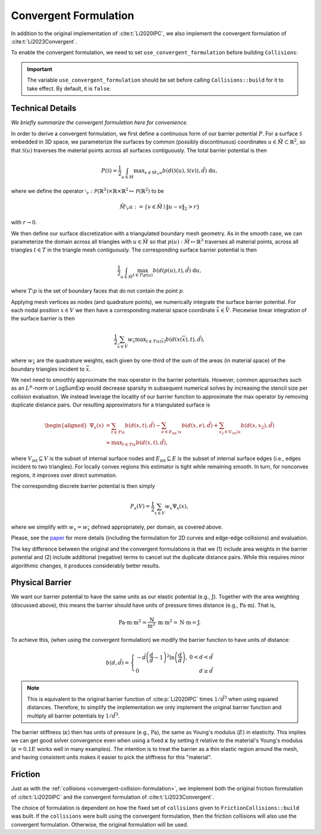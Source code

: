 .. _convergent-collision-formulation:

Convergent Formulation
======================

In addition to the original implementation of :cite:t:`Li2020IPC`, we also implement the convergent formulation of :cite:t:`Li2023Convergent`.

To enable the convergent formulation, we need to set ``use_convergent_formulation`` before building ``Collisions``:

.. md-tab-set::

    .. md-tab-item:: C++

        .. code-block:: c++

            collisions.set_use_convergent_formulation(true);
            collisions.build(collision_mesh, vertices, dhat);

    .. md-tab-item:: Python

        .. code-block:: python

            collisions.use_convergent_formulation = True
            collisions.build(collision_mesh, vertices, dhat)

.. important::
    The variable ``use_convergent_formulation`` should be set before calling ``Collisions::build`` for it to take effect. By default, it is ``false``.

Technical Details
-----------------

*We briefly summarize the convergent formulation here for convenience.*

In order to derive a convergent formulation, we first define a continuous form of our barrier potential :math:`P`. For a surface :math:`\mathcal{S}` embedded in 3D space, we parameterize the surfaces by common (possibly discontinuous) coordinates :math:`u \in \tilde{M} \subset \mathbb{R}^2`, so that :math:`\mathcal{S}(u)` traverses the material points across all surfaces contiguously. The total barrier potential is then

.. math::
   P(\mathcal{S})=\frac{1}{2} \int_{u \in \tilde{M}} \max _{v \in \tilde{M} \setminus{ }_r u} b(d(\mathcal{S}(u), \mathcal{S}(v)), \hat{d})~\mathrm{d} u,

where we define the operator :math:`\setminus_r: \mathcal{P}(\mathbb{R}^2) \times \mathbb{R} \times \mathbb{R}^2 \mapsto \mathcal{P}(\mathbb{R}^2)` to be

.. math::
    \tilde{M} \setminus_r u:=\left\{v \in \tilde{M} \mid\|u-v\|_2>r\right\}

with :math:`r \rightarrow 0`.

We then define our surface discretization with a triangulated boundary mesh geometry. As in the smooth case, we can parameterize the domain across all triangles with :math:`u \in \tilde{M}` so that :math:`p(u): \tilde{M} \mapsto \mathbb{R}^3` traverses all material points, across all triangles :math:`t ∈ T` in the triangle mesh contiguously. The corresponding surface barrier potential is then

.. math::
    \frac{1}{2} \int_{u \in \tilde{M}} \max_{t \in T \backslash p(u)} b(d(p(u), t), \hat{d})~\mathrm{d} u,

where :math:`T \setminus p` is the set of boundary faces that do not contain the point :math:`p`.

Applying mesh vertices as nodes (and quadrature points), we numerically integrate the surface barrier potential. For each nodal position :math:`x \in V` we then have a corresponding material space coordinate :math:`\bar{x} \in \bar{V}`. Piecewise linear integration of the surface barrier is then

.. math::
    \frac{1}{2} \sum_{\bar{x} \in \bar{V}} w_{\bar{x}} \max _{t \in T \backslash x(\bar{x})} b(d(x(\bar{x}), t), \hat{d}),

where :math:`w_{\bar{x}}` are the quadrature weights, each given by one-third of the sum of the areas (in material space) of the boundary triangles incident to :math:`\bar{x}`.

We next need to smoothly approximate the max operator in the barrier potentials. However, common approaches such as an :math:`L^p`-norm or LogSumExp would decrease sparsity in subsequent numerical solves by increasing the stencil size per collision evaluation. We instead leverage the locality of our barrier function to approximate the max operator by removing duplicate distance pairs. Our resulting approximators for a triangulated surface is

.. math::
    \begin{aligned}
    \Psi_s(x) & =\sum_{t \in T \backslash x} b(d(x, t), \hat{d})-\sum_{e \in E_{\text {int }} \backslash x} b(d(x, e), \hat{d})+\sum_{x_2 \in V_{i n t} \backslash x} b\left(d\left(x, x_2\right), \hat{d}\right) \\
    & \approx \max _{t \in T \backslash x} b(d(x, t), \hat{d}),
    \end{aligned}

where :math:`V_{\text{int}} \subseteq V` is the subset of internal surface nodes and :math:`E_{\text{int}} \subseteq E` is the subset of internal surface edges (i.e., edges incident to two triangles). For locally convex regions this estimator is tight while remaining smooth. In turn, for nonconvex regions, it improves over direct summation.

The corresponding discrete barrier potential is then simply

.. math::
    P_s(V)= \frac{1}{2} \sum_{x \in V} w_x \Psi_s(x),

where we simplify with :math:`w_x = w_{\bar{x}}` defined appropriately, per domain, as covered above.

Please, see the `paper <https://arxiv.org/abs/2307.15908>`_ for more details (including the formulation for 2D curves and edge-edge collisions) and evaluation.

The key difference between the original and the convergent formulations is that we (1) include area weights in the barrier potential and (2) include additional (negative) terms to cancel out the duplicate distance pairs. While this requires minor algorithmic changes, it produces considerably better results.

Physical Barrier
----------------

We want our barrier potential to have the same units as our elastic potential (e.g., :math:`\text{J}`). Together with the area weighting (discussed above), this means the barrier should have units of pressure times distance (e.g., :math:`\text{Pa} \cdot \text{m}`). That is,

.. math::
    \text{Pa} \cdot \text{m} \cdot \text{m}^2 = \frac{\text{N}}{\text{m}^2} \cdot \text{m} \cdot \text{m}^2 = \text{N} \cdot \text{m} = \text{J}.

To achieve this, (when using the convergent formulation) we modify the barrier function to have units of distance:

.. math::
    b(d, \hat{d})=\left\{\begin{array}{lr}
    -\hat{d}\left(\frac{d}{\hat{d}}-1\right)^2 \ln \left(\frac{d}{\hat{d}}\right), & 0<d<\hat{d} \\
    0 & d \geq \hat{d}
    \end{array}\right.

.. note::
    This is equivalent to the original barrier function of :cite:p:`Li2020IPC` times :math:`1/\hat{d}^3` when using squared distances. Therefore, to simplify the implementation we only implement the original barrier function and multiply all barrier potentials by :math:`1/\hat{d}^3`.

The barrier stiffness (:math:`\kappa`) then has units of pressure (e.g., :math:`\text{Pa}`), the same as Young's modulus (:math:`E`) in elasticity.
This implies we can get good solver convergence even when using a fixed :math:`\kappa` by setting it relative to the material's Young's modulus (:math:`\kappa = 0.1 E` works well in many examples).
The intention is to treat the barrier as a thin elastic region around the mesh, and having consistent units makes it easier to pick the stiffness for this "material".

.. _convergent-friction-formulation:

Friction
--------

Just as with the :ref:`collisions <convergent-collision-formulation>`, we implement both the original friction formulation of :cite:t:`Li2020IPC` and the convergent formulation of :cite:t:`Li2023Convergent`.

The choice of formulation is dependent on how the fixed set of ``collisions`` given to ``FrictionCollisions::build`` was built. If the ``collisions`` were built using the convergent formulation, then the friction collisions will also use the convergent formulation. Otherwise, the original formulation will be used.
